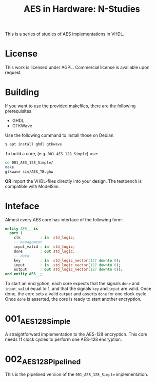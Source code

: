 #+TITLE: AES in Hardware: N-Studies

This is a series of studies of AES implementations in VHDL.

* License
This work is licensed under AGPL.
Commercial license is available upon request.

* Building
If you want to use the provided makefiles, there are the following prerequisites: 
- GHDL
- GTKWave

Use the following command to install those on Debian:
#+begin_src bash
$ apt install ghdl gtkwave
#+end_src

To build a core, (e.g. =001_AES_128_Simple=) use:
#+begin_src bash
cd 001_AES_128_Simple/
make
gtkwave sim/AES_TB.ghw
#+end_src

*OR* import the VHDL-files directly into your design.
The testbench is compatible with ModelSim.

* Inteface
Almost every AES core has interface of the following form:
#+begin_src vhdl
entity AES__ is
  port (
    clk         : in  std_logic;
    -- management
    input_valid : in  std_logic;
    done        : out std_logic;
    -- data
    key         : in  std_logic_vector(127 downto 0);
    input       : in  std_logic_vector(127 downto 0);
    output      : out std_logic_vector(127 downto 0));
end entity AES__;
#+end_src

To start an encryption, each core expects that the signals =done= and =input_valid= equal to 1, and that the signals =key= and =input= are valid.
Once done, the core sets a valid =output= and asserts =done= for one clock cycle.
Once =done= is asserted, the core is ready to start another encryption.


* 001_AES_128_Simple
A straightforward implementation to the AES-128 encryption.
This core needs 11 clock cycles to perform one AES-128 encryption.

* 002_AES_128_Pipelined
This is the pipelined version of the =001_AES_128_Simple= implementation.

